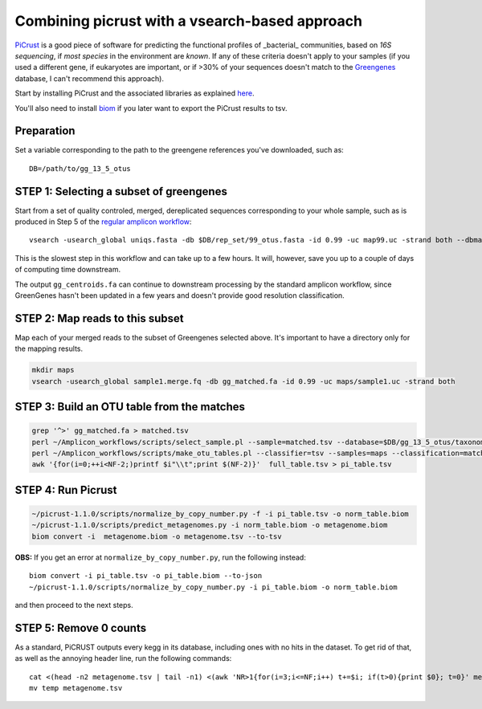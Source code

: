 Combining picrust with a vsearch-based approach
===============================================

`PiCrust <http://picrust.github.io/picrust/>`_ is a good piece of software for predicting the functional profiles of 
_bacterial_ communities, based on *16S sequencing*, if *most species* in the environment are *known*. If any of these 
criteria doesn't apply to your samples (if you used a different gene, if eukaryotes are important, or if >30% of your sequences
doesn't match to the `Greengenes <http://greengenes.secondgenome.com/downloads>`_ database, I can't recommend this approach).

Start by installing PiCrust and the associated libraries as explained `here <picrust.github.io/picrust/install.html>`_.

You'll also need to install `biom <http://biom-format.org/>`_ if you later want to export the PiCrust results to tsv.

Preparation
***********
Set a variable corresponding to the path to the greengene references you've downloaded, such as::
 
   DB=/path/to/gg_13_5_otus


STEP 1: Selecting a subset of greengenes
****************************************
Start from a set of quality controled, merged, dereplicated sequences corresponding to your whole sample, 
such as is produced in Step 5 of the `regular amplicon workflow <https://github.com/ctmrbio/Amplicon_workflows/blob/master/amplicons-overlap.rst>`_::

    vsearch -usearch_global uniqs.fasta -db $DB/rep_set/99_otus.fasta -id 0.99 -uc map99.uc -strand both --dbmatched gg_matched.fa --matched=gg_centroids.fa

This is the slowest step in this workflow and can take up to a few hours. It will, however, save you up to 
a couple of days of computing time downstream.

The output ``gg_centroids.fa`` can continue to downstream processing by the standard amplicon workflow, since GreenGenes 
hasn't been updated in a few years and doesn't provide good resolution classification.

STEP 2: Map reads to this subset
********************************
Map each of your merged reads to the subset of Greengenes selected above. 
It's important to have a directory only for the mapping results.

.. code::
  
    mkdir maps
    vsearch -usearch_global sample1.merge.fq -db gg_matched.fa -id 0.99 -uc maps/sample1.uc -strand both

STEP 3: Build an OTU table from the matches
*******************************************

.. code::

    grep '^>' gg_matched.fa > matched.tsv
    perl ~/Amplicon_workflows/scripts/select_sample.pl --sample=matched.tsv --database=$DB/gg_13_5_otus/taxonomy/99_otu_taxonomy.txt --type=tsv > matched_tax.tsv
    perl ~/Amplicon_workflows/scripts/make_otu_tables.pl --classifier=tsv --samples=maps --classification=matched_tax.tsv --sequences=gg_matched.fa > full_table.tsv
    awk '{for(i=0;++i<NF-2;)printf $i"\\t";print $(NF-2)}'  full_table.tsv > pi_table.tsv

STEP 4: Run Picrust
*******************

.. code::

    ~/picrust-1.1.0/scripts/normalize_by_copy_number.py -f -i pi_table.tsv -o norm_table.biom
    ~/picrust-1.1.0/scripts/predict_metagenomes.py -i norm_table.biom -o metagenome.biom
    biom convert -i  metagenome.biom -o metagenome.tsv --to-tsv

**OBS:** If you get an error at ``normalize_by_copy_number.py``, run the following instead::

    biom convert -i pi_table.tsv -o pi_table.biom --to-json
    ~/picrust-1.1.0/scripts/normalize_by_copy_number.py -i pi_table.biom -o norm_table.biom
 
and then proceed to the next steps.
 
STEP 5: Remove 0 counts
***********************
As a standard, PiCRUST outputs every kegg in its database, including ones with no hits in the dataset. To get rid of that, as well as the annoying header line, run the following commands::
 
     cat <(head -n2 metagenome.tsv | tail -n1) <(awk 'NR>1{for(i=3;i<=NF;i++) t+=$i; if(t>0){print $0}; t=0}' metagenome.tsv) | sed 's/ /_/g' > temp
     mv temp metagenome.tsv
 
 



